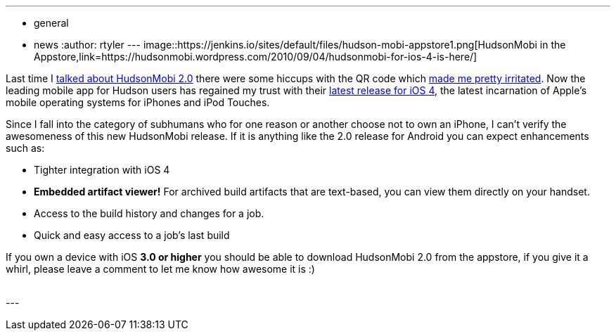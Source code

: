 ---
:layout: post
:title: HudsonMobi dons a black turtleneck and jumps to iOS4
:nodeid: 247
:created: 1283691600
:tags:
  - general
  - news
:author: rtyler
---
image::https://jenkins.io/sites/default/files/hudson-mobi-appstore1.png[HudsonMobi in the Appstore,link=https://hudsonmobi.wordpress.com/2010/09/04/hudsonmobi-for-ios-4-is-here/]

Last time I link:/content/hudsonmobi-20-hits-android-market[talked about HudsonMobi 2.0] there were some hiccups with the QR code which https://twitter.com/hudsonci/status/21335228733[made me pretty irritated]. Now the leading mobile app for Hudson users has regained my trust with their https://hudsonmobi.wordpress.com/2010/09/04/hudsonmobi-for-ios-4-is-here/[latest release for iOS 4], the latest incarnation of Apple's mobile operating systems for iPhones and iPod Touches.

Since I fall into the category of subhumans who for one reason or another choose not to own an iPhone, I can't verify the awesomeness of this new HudsonMobi release. If it is anything like the 2.0 release for Android you can expect enhancements such as:

* Tighter integration with iOS 4
* *Embedded artifact viewer!* For archived build artifacts that are text-based, you can view them directly on your handset.
* Access to the build history and changes for a job.
* Quick and easy access to a job's last build

If you own a device with iOS *3.0 or higher* you should be able to download HudsonMobi 2.0 from the appstore, if you give it a whirl, please leave a comment to let me know how awesome it is :)

{blank} +
// break
---
